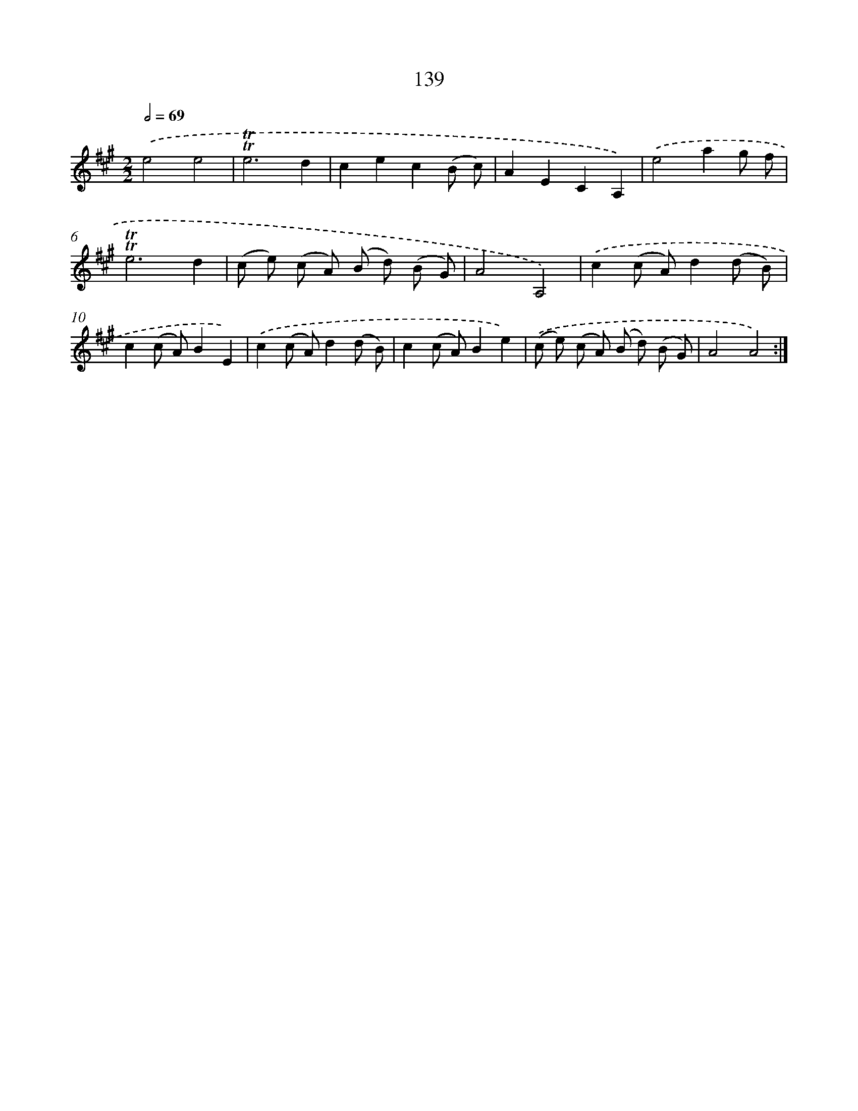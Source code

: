X: 15663
T: 139
%%abc-version 2.0
%%abcx-abcm2ps-target-version 5.9.1 (29 Sep 2008)
%%abc-creator hum2abc beta
%%abcx-conversion-date 2018/11/01 14:37:56
%%humdrum-veritas 1181756507
%%humdrum-veritas-data 80904910
%%continueall 1
%%barnumbers 0
L: 1/8
M: 2/2
Q: 1/2=69
K: A clef=treble
.('e4e4 |
!trill!!trill!e6d2 |
c2e2c2(B c) |
A2E2C2A,2) |
.('e4a2g f |
!trill!!trill!e6d2 |
(c e) (c A) (B d) (B G) |
A4A,4) |
.('c2(c A)d2(d B) |
c2(c A)B2E2) |
.('c2(c A)d2(d B) |
c2(c A)B2e2) |
.('(c e) (c A) (B d) (B G) |
A4A4) :|]

